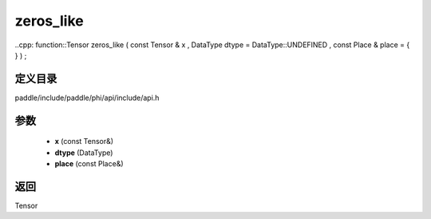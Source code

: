 .. _cn_api_paddle_experimental_zeros_like:

zeros_like
-------------------------------

..cpp: function::Tensor zeros_like ( const Tensor & x , DataType dtype = DataType::UNDEFINED , const Place & place = { } ) ;


定义目录
:::::::::::::::::::::
paddle/include/paddle/phi/api/include/api.h

参数
:::::::::::::::::::::
	- **x** (const Tensor&)
	- **dtype** (DataType)
	- **place** (const Place&)

返回
:::::::::::::::::::::
Tensor
